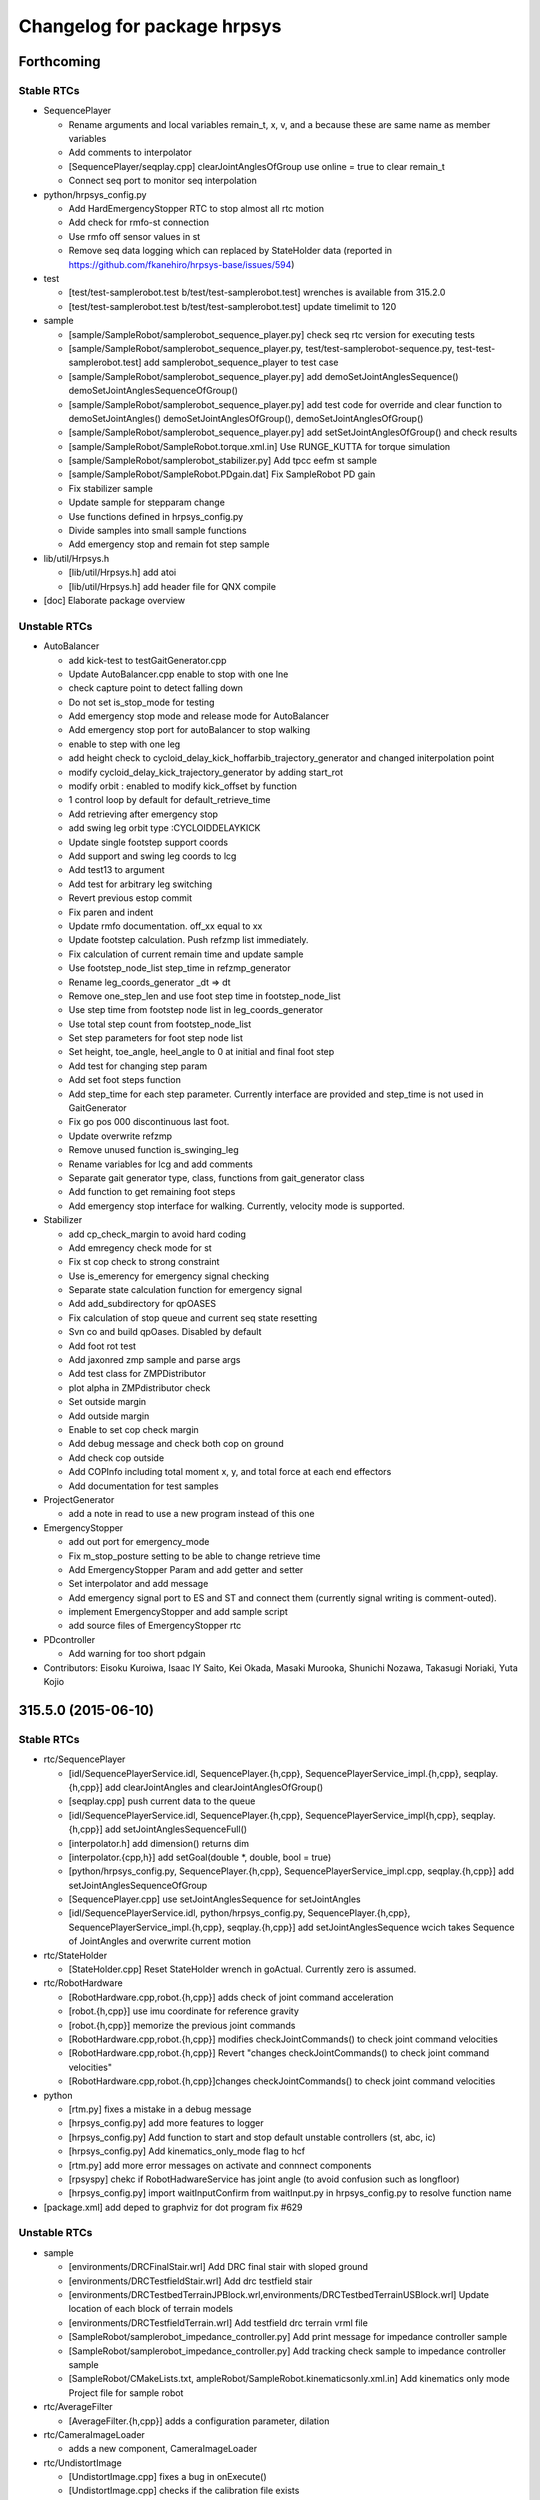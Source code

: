 ^^^^^^^^^^^^^^^^^^^^^^^^^^^^
Changelog for package hrpsys
^^^^^^^^^^^^^^^^^^^^^^^^^^^^

Forthcoming
-----------

Stable RTCs
===========

* SequencePlayer

  * Rename arguments and local variables remain_t, x, v, and a because these are same name as member variables
  * Add comments to interpolator
  * [SequencePlayer/seqplay.cpp] clearJointAnglesOfGroup use online = true to clear remain_t
  * Connect seq port to monitor seq interpolation

* python/hrpsys_config.py

  * Add HardEmergencyStopper RTC to stop almost all rtc motion
  * Add check for rmfo-st connection
  * Use rmfo off sensor values in st
  * Remove seq data logging which can replaced by StateHolder data (reported in https://github.com/fkanehiro/hrpsys-base/issues/594)

* test

  * [test/test-samplerobot.test b/test/test-samplerobot.test] wrenches is available from 315.2.0
  * [test/test-samplerobot.test b/test/test-samplerobot.test] update timelimit to 120

* sample

  * [sample/SampleRobot/samplerobot_sequence_player.py] check  seq rtc version for executing tests
  * [sample/SampleRobot/samplerobot_sequence_player.py, test/test-samplerobot-sequence.py, test-test-samplerobot.test] add samplerobot_sequence_player to test case
  * [sample/SampleRobot/samplerobot_sequence_player.py] add demoSetJointAnglesSequence() demoSetJointAnglesSequenceOfGroup()
  * [sample/SampleRobot/samplerobot_sequence_player.py] add test code for override and clear function to demoSetJointAngles() demoSetJointAnglesOfGroup(), demoSetJointAnglesOfGroup()
  * [sample/SampleRobot/samplerobot_sequence_player.py] add setSetJointAnglesOfGroup() and check results
  * [sample/SampleRobot/SampleRobot.torque.xml.in] Use RUNGE_KUTTA for torque simulation
  * [sample/SampleRobot/samplerobot_stabilizer.py] Add tpcc eefm st sample
  * [sample/SampleRobot/SampleRobot.PDgain.dat] Fix SampleRobot PD gain
  * Fix stabilizer sample
  * Update sample for stepparam change
  * Use functions defined in hrpsys_config.py
  * Divide samples into small sample functions
  * Add emergency stop and remain fot step sample

* lib/util/Hrpsys.h

  * [lib/util/Hrpsys.h] add atoi
  * [lib/util/Hrpsys.h] add header file for QNX compile

* [doc] Elaborate package overview

Unstable RTCs
=============

* AutoBalancer

  * add kick-test to testGaitGenerator.cpp
  * Update AutoBalancer.cpp enable to stop with one lne
  * check capture point to detect falling down
  * Do not set is_stop_mode for testing
  * Add emergency stop mode and release mode for AutoBalancer
  * Add emergency stop port for autoBalancer to stop walking
  * enable to step with one leg
  * add height check to cycloid_delay_kick_hoffarbib_trajectory_generator and changed initerpolation point
  * modify cycloid_delay_kick_trajectory_generator by adding start_rot
  * modify orbit : enabled to modify kick_offset by function
  * 1 control loop by default for default_retrieve_time
  * Add retrieving after emergency stop
  * add swing leg orbit type :CYCLOIDDELAYKICK
  * Update single footstep support coords
  * Add support and swing leg coords to lcg
  * Add test13 to argument
  * Add test for arbitrary leg switching
  * Revert previous estop commit
  * Fix paren and indent
  * Update rmfo documentation. off_xx equal to xx
  * Update footstep calculation. Push refzmp list immediately.
  * Fix calculation of current remain time and update sample
  * Use footstep_node_list step_time in refzmp_generator
  * Rename leg_coords_generator _dt => dt
  * Remove one_step_len and use foot step time in footstep_node_list
  * Use step time from footstep node list in leg_coords_generator
  * Use total step count from footstep_node_list
  * Set step parameters for foot step node list
  * Set height, toe_angle, heel_angle to 0 at initial and final foot step
  * Add test for changing step param
  * Add set foot steps function
  * Add step_time for each step parameter. Currently interface are provided and step_time is not used in GaitGenerator
  * Fix go pos 000 discontinuous last foot.
  * Update overwrite refzmp
  * Remove unused function is_swinging_leg
  * Rename variables for lcg and add comments
  * Separate gait generator type, class, functions from gait_generator class
  * Add function to get remaining foot steps
  * Add emergency stop interface for walking. Currently, velocity mode is supported.

* Stabilizer

  * add cp_check_margin to avoid hard coding
  * Add emregency check mode for st
  * Fix st cop check to strong constraint
  * Use is_emerency for emergency signal checking
  * Separate state calculation function for emergency signal
  * Add add_subdirectory for qpOASES
  * Fix calculation of stop queue and current seq state resetting
  * Svn co and build qpOases. Disabled by default
  * Add foot rot test
  * Add jaxonred zmp sample and parse args
  * Add test class for ZMPDistributor
  * plot alpha in ZMPdistributor check
  * Set outside margin
  * Add outside margin
  * Enable to set cop check margin
  * Add debug message and check both cop on ground
  * Add check cop outside
  * Add COPInfo including total moment x, y, and total force at each end effectors
  * Add documentation for test samples

* ProjectGenerator

  * add a note in read to use a new program instead of this one

* EmergencyStopper

  * add out port for emergency_mode
  * Fix m_stop_posture setting to be able to change retrieve time
  * Add EmergencyStopper Param and add getter and setter
  * Set interpolator and add message
  * Add emergency signal port to ES and ST and connect them (currently signal writing is comment-outed).
  * implement EmergencyStopper and add sample script
  * add source files of EmergencyStopper rtc

* PDcontroller

  * Add warning for too short pdgain

* Contributors: Eisoku Kuroiwa, Isaac IY Saito, Kei Okada, Masaki Murooka, Shunichi Nozawa, Takasugi Noriaki, Yuta Kojio

315.5.0 (2015-06-10)
--------------------

Stable RTCs
===========

* rtc/SequencePlayer

  * [idl/SequencePlayerService.idl, SequencePlayer.{h,cpp}, SequencePlayerService_impl.{h,cpp}, seqplay.{h,cpp}] add clearJointAngles and clearJointAnglesOfGroup()
  * [seqplay.cpp] push current data to the queue
  * [idl/SequencePlayerService.idl, SequencePlayer.{h,cpp}, SequencePlayerService_impl{h,cpp}, seqplay.{h,cpp}] add setJointAnglesSequenceFull()
  * [interpolator.h] add dimension() returns dim
  * [interpolator.{cpp,h}] add setGoal(double *, double, bool = true)
  * [python/hrpsys_config.py, SequencePlayer.{h,cpp}, SequencePlayerService_impl.cpp, seqplay.{h,cpp}] add setJointAnglesSequenceOfGroup
  * [SequencePlayer.cpp] use setJointAnglesSequence for setJointAngles
  * [idl/SequencePlayerService.idl, python/hrpsys_config.py, SequencePlayer.{h,cpp}, SequencePlayerService_impl.{h,cpp}, seqplay.{h,cpp}] add setJointAnglesSequence wcich takes Sequence of JointAngles and overwrite current motion

* rtc/StateHolder

  * [StateHolder.cpp] Reset StateHolder wrench in goActual. Currently zero is assumed.

* rtc/RobotHardware

  * [RobotHardware.cpp,robot.{h,cpp}] adds check of joint command acceleration
  * [robot.{h,cpp}] use imu coordinate for reference gravity
  * [robot.{h,cpp}] memorize the previous joint commands
  * [RobotHardware.cpp,robot.{h,cpp}] modifies checkJointCommands() to check joint command velocities
  * [RobotHardware.cpp,robot.{h,cpp}] Revert "changes checkJointCommands() to check joint command velocities"
  * [RobotHardware.cpp,robot.{h,cpp}]changes checkJointCommands() to check joint command velocities

* python

  * [rtm.py] fixes a mistake in a debug message
  * [hrpsys_config.py] add more features to logger
  * [hrpsys_config.py] Add function to start and stop default unstable controllers (st, abc, ic)
  * [hrpsys_config.py] Add kinematics_only_mode flag to hcf
  * [rtm.py] add more error messages on activate and connnect components
  * [rpsyspy] chekc if RobotHadwareService has joint angle (to avoid confusion such as longfloor)
  * [hrpsys_config.py] import waitInputConfirm from waitInput.py in hrpsys_config.py to resolve function name

* [package.xml] add deped to graphviz for dot program fix #629

Unstable RTCs
=============

* sample

  * [environments/DRCFinalStair.wrl] Add DRC final stair with sloped ground
  * [environments/DRCTestfieldStair.wrl] Add drc testfield stair
  * [environments/DRCTestbedTerrainJPBlock.wrl,environments/DRCTestbedTerrainUSBlock.wrl] Update location of each block of terrain models
  * [environments/DRCTestfieldTerrain.wrl] Add testfield drc terrain vrml file
  * [SampleRobot/samplerobot_impedance_controller.py] Add print message for impedance controller sample
  * [SampleRobot/samplerobot_impedance_controller.py] Add tracking check sample to impedance controller sample
  * [SampleRobot/CMakeLists.txt, ampleRobot/SampleRobot.kinematicsonly.xml.in] Add kinematics only mode Project file for sample robot

* rtc/AverageFilter

  * [AverageFilter.{h,cpp}] adds a configuration parameter, dilation

* rtc/CameraImageLoader

  * adds a new component, CameraImageLoader

* rtc/UndistortImage

  * [UndistortImage.cpp] fixes a bug in onExecute()
  * [UndistortImage.cpp] checks if the calibration file exists
  * adds a new component UndistortImage

* rtc/SoftErrorLimiter

  * [SoftErrorLimit.cpp] display limit violation message for 0.2  period
  * [SoftErrorLimit.cpp] check velocity limit using limit - 0.01 deg, if we use limit = limit, then it will fail at RobotHardware
  * [SoftErrorLimit.cpp] display error message in the first time, see #498

* rtc/ImpedanceController

  * [ImpedanceController.cpp] write debug message
  * [ImpedanceController.cpp] Stop impedance controller which is active in onDeactivated
  * [idl/ImpedanceControllerService.idl, ImpedanceControllerService_impl.{cpp,h}, ImpedanceController.h] Add start and stop impedance without waiting
  * [ImpedanceOutputGenerator.h] Use new version impedance output generation by default which considerstarget acceleration
  * [ImpedanceOutputGenerator.h] Add comment for ImpedanceOutputGenerator
  * [ImpedanceOutputGenerator.h] Fix subtraction of current and target rotation
  * [ImpedanceController/testImpedanceOutputGenerator.cpp] Add plotting of rotation
  * [ImpedanceOutputGenerator.h] Add calcTargetVelocityNew.
  * Separate calculation of impedance control output. This commit will not change ImpedanceController behavior
  * [ImpedanceController.cpp,ImpedanceOutputGenerator.h] Update variables in ImpedanceOutputGenerator. Use output, target, and current
  * [idl/ImpedanceControllerService.idl,ImpedanceController.{h,cpp},sample/SampleRobot/samplerobot_impedance_controller.py] Enable to fix ref force frame (experimental codes)

* rtc/CollisionDetector

  * (Code Refactoring) [rtc/CollisionDetector] enable to work both collision_mask and use_collision_limb
  * [CollisionDetector.{h,cpp}] enable to work both collision_mask and use_collision_limb
  * [sample/SampleRobot/samplerobot_collision_detector.py] Add example for desired collision behavior
  * [CollisionDetector.{h,cpp}] add use_limb_collision mode (VERY EXPERIMENTAL)
  * [sample/SampleRobot/samplerobot_collision_detector.py]Add collision mask test added in  https://github.com/fkanehiro/hrpsys-base/pull/627
  * [CollisoinDetector.{h,cpp}] add m_collision_mask property

* rtc/OccupancyGridMap3D

  * [OccupancyGridMap3D.cpp] emits update signal at the end of clear()
  * [idl/OGMap3DService.idl,OccupancyGridMap3D.{h,cpp},OGMap3DService_impl.{h,cpp}] adds clear() to OGMap3DService

* rtc/KalmanFilter

  * [idl/KalmanFilterService.idl, KalmanFilter.{h,cpp}] Add kalman filter offset parameters

* rtc/Stabilizer

  * [Stabilizer.cpp] Fix invalid st index
  * [Stabilizer.cpp] Fix pos_ctrl frame in stabilzier
  * [environments/DRCTestfieldStair.wrl, Stabilizer.cpp] Use sequence for foot_origin_offset and fix printing
  * [idl/StabilizerService.idl, Stabilizer.cpp] Enable to set foot origin offset in ST
  * [idl/StabilizerService.idl, Stabilizer.cpp] Add ee error pos and rot compensation and enable to set is_ik_enable
  * [Stabilizer.cpp] Make slow stabilizer sync
  * [Stabilizer.cpp] Use moment at EE instead of COP
  * [Stabilizer.cpp] Do not use local y COP offset
  * [ZMPDistributor.h] Update Stabilizer QP foot moment force distribution to use alpha parameter
  * [idl/StabilizerService.idl] Add documentation for st param
  * [idl/StabilizerService.idl, Stabilizer.{h,cpp}] Enable to change transition time of ST
  * [ZMPDistributor.h] Do not use foot distribution coords in force moment distribution and limit alpha
  * [idl/StabilizerService.idl, Stabilizer.{h,cpp}, ZMPDistributor.h, testZMPDistributor.cpp] Add alpha force moment distribution lpf
  * [idl/StabilizerService.idl, Stabilizer.cpp, ZMPDistributor.h] Enable to change force moment distribution
  * [ZMPDistributor.h] Update force moment distribution based on reference zmp alpha parameter.

* rtc/AccelerationChecker

  * [AccelerationChecker.cpp] add stdio.h, hope this works on qnx
  * [AccelerationChecker.cpp] adds a configuration variable, print

* rtc/AutoBalancer

  * [idl/AutoBalancerService.idl, AutoBalancer.cpp, GaitGenerator.{h,cpp}] Enable to set toe heel angle during setFootSteps
  * [AutoBalancer.cpp] Fix org origin and target origin in adjust function
  * [idl/AutoBalancerService.idl, AutoBalancer.cpp] Add adjust footstep for walking
  * [idl/AutoBalancerService.idl, AutoBalancer.cpp, GaitGenerator.{h,cpp}] Enable to set go pos finalize footsteps num
  * [GaitGenerator.cpp] Remove unused debug message
  * [GaitGenerator.{h,cpp}] Use swing_rot_ratio for swing rot calculation and swing_ratio to get swing phase
  * [GaitGenerator.{h,cpp}] directly use swing_ratio
  * [GaitGenerator.{h,cpp}] Rename rot_ratio -> foot_midcoords_ratio
  * [idl/AutoBalancerService.idl, AutoBalancer.cpp, AutoBalancerService_impl.{h,cpp}, GaitGenerator.h] Add waitFootStepsEarly
  * [GaitGenerator.{h,cpp}] Use setGoal instead of go in gait generator interpolators
  * [idl/AutoBalancerService.idl, AutoBalancer.{h,cpp}] Enable to set leg default offset position
  * [testGaitGenerator.cpp] Add foot rotation testing
  * [GaitGenerator.{h,cpp}] Use interpolator for foot rotation calculation
  * [AutoBalancer.cpp, GaitGenerator.h, testGaitGenerator.cpp] Update toe_heel_phase_ratio enable to be set
  * [testGaitGenerator.cpp] Update for toe heel trajectory. Display toe heel trajectory and add test for it
  * [idl/AutoBalancerService.idl, AutoBalancer.cpp, GaitGenerator.{cpp,h}, testGaitGenerator.cpp] Add swing foot trajectry by combining cycloid and delay hoff arbib
  * [testGaitGenerator.cpp] Fix plot size of foot trajectory
  * [idl/AutoBalancerService.idl, AutoBalancer.cpp, GaitGenerator.h, testGaitGenerator.cpp] Add weighting parameter for final path of delay_hoffarbib_trajectory_generator
  * [GaitGenerator.{h,cpp}] Fix zmp transition in second and second_last phase
  * [GaitGenerator.h, testGaitGenerator.cpp] Fix gg param setting and plot cart zmp
  * [testGaitGenerator.cpp] Generate graph eps file, fix test9 foot steps, and arg setting
  * [testGaitGenerator.cpp] Add parsing of GaitGenerator params
  * [AutoBalancer.cpp, GaitGenerator.{h,cpp}] Add print_param for GaitGenerator
  * [testGaitGenerator.cpp] Add foot velocity trajectories in GaitGenerator test
  * [GaitGenerator.{h,cpp}] Use calculation of default_double_support_static_ratio
  * [testGaitGenerator.cpp] Update graph printing and add print messages
  * [idl/AutoBalancerService.idl, AutoBalancer.cpp, GaitGenerator.h] Add default_double_support_static_ratio to keep reference zmp static
  * [idl/AutoBalancerService.idl, AutoBalancer.{h,cpp}] Enable to set zmp transition time for abc
  * [idl/AutoBalancerService.idl, AutoBalancer.{h,cpp}] Enable to set transition time for abc
  * [sample/SampleRObot/samplerobot_auto_balancer.py] Add test for discontinuous sync
  * [AutoBalancer.cpp] clear interpolator before setting
  * [AutoBalancer.cpp] Fix discontinuous when stopping auto balancer after walking

* Contributors: Eisoku Kuroiwa, Fumio KANEHIRO, Kei Okada, Ryohei Ueda, Shunichi Nozawa

315.4.0 (2015-05-04)
--------------------

Stable RTCs
===========

* RobotHardware (lib/io/iob.cpp) API Updated

  * [rtm/RobotHardware/robot.cpp] fix for source program with ROBOT_IOB_VERSION < 2
  * [RobotHardwareService.idl, lib/io/iob.cpp] adds a field, temperature to RobotState2
  * [RobotHardwareService.idl] changes interface to get battery status
  * [lib/io/iob{cpp,h},rtc/RobotHardware/{robot.cpp,robot.h,RobotHardwareService_impl.cpp,CMakeList.txt] add ROBOT_IOB_VERSION for backword compatibility
  * [RobotHardware, iob, BodyRTC] fix to compatible with old API
  * [lib/io/iob.cpp] adds the third argument to read_power of iob.h
  * [idl/RobotHardwareService.idl] adds a field, battery to RobotState
  * [RobotHrdware.cpp, robot.cpp] adds checkJointCommands() to check joint commands before setting

* KalmanFilter

  * [KalmanFilter.cpp] output the body frame relative to a world reference frame as baseRpyCurrent
  * [KalmanFilter.cpp] use yaw of sensor->link->R for update of yaw instead of 0.0
  * [python/hrpsys_config.py, KalmanFilter.cpp] connect port from rh.q to kf.qCurrent
  * [KalmanFilter.h] use openhrp3/hrplib/hrpUtil for rotation conversion

* hrpsys_config.py

  * [hrpsys_config.py] add startImpedance and stopImpedance
  * [hrpsys_config.py] add MaxLength option for setupLogger
  * [hrpsys_config.py] `#567 <https://github.com/fkanehiro/hrpsys-base/issues/567>`_ is not correct PROJECT_DIR is
  (OpenHRP3  installed directory)/share/OpenHRP-3.1/sample/project
  * [hrpsys_config.py] `#567 <https://github.com/fkanehiro/hrpsys-base/issues/567>`_ is wrong, do not need to decode
  * [hrpsys_config.py] fix code to work on python2.5
  * [hrpsys_config.py] Import check_output near the line which check_output is used
  * [hrpsys_config.py] add verbose option to findCOmps()
 * [hrpsys_config.py] add max_timeout_count to findComps()
  * [hrpsys_config.py] fix print message
  * [hrpsys_config.py] add verbose option to getRTCInstanceList()

* rtm.py

  * fix typo time->tm in stop()
  * adds timeout to start() and stop()

* test

  * [test-samplerobot-impedance] add test code for impedance controller API
  * [test-drc-testbet.test] add test code for drc samplerobot
  * [test-robot-hardware.test] add test to check robot-hardware service call
  * [test-colcheck.test] load modelfiles

* sample

  * [SampleRobot/samplerobot_auto_balancer.py] Update auto balancer python sample. Add toe heel samples.
  * [PA10/PA10.py] add from hrpsys import OpenHRP, something has changed during openhrp3 3.1.7 and 3.1.8, https://github.com/fkanehiro/openhrp3/commits/master
  * [sample/SampleRobot] fix for new PROJECT_DIR location
  * [sample/RampleRobot,sample/environment] install pyhton scripts under deval
  * [samplerobot_kalman_filter.py] fix typo
  * [samplerobot_kalman_filter.py] update kf test program for baseRpyCurrent
  * install SampleRobot.DRCTestbed.xml under devel
  * remove ROS examples, but enable to call Hrpsys examples directly

* .travis

  * [.travis.sh, .travis.yml] compile with -DROBOT_IOB_VERSION=0
  * [.travis.sh] any diff between 315.1.9 and current is not permitted, since we use cproto without any -DROBOT_IOB_VERSION, so this should output header file compatible with stable version
  * [.travis.sh] hot fix for https://github.com/start-jsk/rtmros_hironx/pull/358
  * [.travis.yml, .travis.sh] enable hrpsys with 315.1.10
  * [.travis.sh] RULE CHANGED adding new function to iob.h is ok
  * [.travis.sh] do not install test/share/samples/src of old hrpsys, use sample/test/launch of latest hrpsys
  * [.travis.sh] display test results when failure

* [util/monitor]

  * [Monitor.cpp] show velocity and acceleration (hold maxmum value for 5 sec)
  * [Monitor.cpp] add -nogui mode
  * [main.cpp] add --host, --port, --interval option
  * [GLscene.cpp, Monitor.cpp, main.cpp] add many error check codes

* [lib/util]

  * [bodyRTC.cpp] get sensor data through getStatus
  * [BodyRTC.cpp] fix bugs in `#200 <https://github.com/fkanehiro/hrpsys-base/issues/200>`_

* [CMakeLists.txt] touch rospack_nosubdirs for not search by roslaunch, onlyfor ROS users
* [python/hrpsyspy] rewrite hrpsyspy, now you can just call hrpsyspy to create hcf instance

Unstable RTCs
=============

* OccupancyGridMap3D

  * [OccupancyGridMap3D.cpp] outputs an update signal when onActivate() is called
  * [OccupancyGridMap3D.cpp] uses mutex lock to prevent crash

* ImpedanceController (API updated)

  * [JointPathEx.cpp] Enable to change weight caluclation. If use_inside_joint_weight_retrieval=true (true by default),
    inward joint weight retrievs to 1.0 (original). Otherwise, always weight is calculated from joint limit to solve
    https://github.com/fkanehiro/hrpsys-base/issues/516
  * Disable use_inside_joint_weight_retrieval by default in ImpedanceController, AutoBalancer, Stabilizer to reduce oscillation (https://github.com/fkanehiro/hrpsys-base/issues/516)
  * [idl/ImpedanceControllerService.idl] Add optional weight vector for impedance control IK. Currently, this is used for toe joint supression.
  * [ImpedanceController.cpp] Fix target_link calculation for IC. Support sensor->link is not same as ee target link (such as toe joint).

* AutoBalancer (API updated)

  * [GaitGenerator.cpp] Fix discontinuous autobalancer parameter using interpolator
  * [GaitGenerator.h] Fix foot trajectory discontinuous
  * [testGaitGenerator.cpp] Add plotting for several properties of GaitGenerator
  * [AutoBalancer.cpp] Enable to configure toe heel zmp transition

* Stabilizer (API updated)

  * [ZMPDistributor.h] Fix foot vertices and update evaluation codes
  * [Stabilizer.cpp] Update Stabilizer debug messages and calculation
  * [rtc/Stabilizer/testZMPDistributor.cpp] add stdio for qnx
  * [CMakeLists.txt] Add qpoases code. Disabled by default
  * [Stabilizer.cpp] Update for sole vertices
  * [ZMPDistributor.h] Add testing code for force distribution to use fz diff control ()
  * [ZMPDistributor.h] Add plotting of force moment
  * [Stabilizer.cpp] Separate ZMP distribution codes
  * [Stabilizer.cpp, idl/Stabilizer.idl] Enable to set Stabilizer gravitational acceleration (9.8 by default)
  * [GaitGenerator.cpp] Add comments and some functions are renamed
  * [GaitGenerator.cpp] Use negative value for heel_pos_offset_x
  * [idl/AutoBalancerService.idl] Fix unit system in documenatation
  * [AutoBalancer.cpp] Enable to set toe heel zmp
  * [GaitGenerator.cpp] Remove refzmp vel junping
  * [GaitGenerator.cpp] Add transition ZMP among toe, heel, and ee pos. Update tests.
  * [GaitGenerator.cpp] Rename supprot_leg_list -> swing_leg_list
  * [GaitGenerator.cpp] Update refzmp interpolation codes
  * [GaitGenerator.cpp] Use toe_heel_phase_counter pointer in lcg
  * [GaitGenerator.cpp] Add toe_heel_phase_counter. This should be change behaviour.
  * [AutoBalancer.cpp] Get default zmp offset and use ZMP offset in abc
  * [GaitGenerator.cpp] Push swing_foot_zmp_offset to PreviewControl qdata and update sample
  * [PreviewController.cpp] Add qdata for preview control
  * [GaitGenerator.cpp] Enable to get swing foot zmp offset
  * [testGaitGenerator.cpp] Update testGaitGenerator plotting
  * [AutoBalancer.cpp] Add check for toe heel ratio summation
  * [GaitGenerator.cpp] Use leg_type for array index
  * [AutoBalancer.cpp] Update leg_type. RLEG = 0, LLEG = 1. Add both and use it in Abc.
  * [/GaitGenerator.cpp] Rename WC_RLEG => RLEG, WC_LLEG => LLEG
  * [idl/AutoBalancerService.idl] Add StepParam and enable to set step height
  * [GaitGenerator.h, testGaitGenerator.cpp] Update testGaitGenerator sample
  * [idl/AutoBalancerService.idl] Add argument for toe and heel zmp
  * [idl/AutoBalancerService.idl, AutoBalancer.cpp, GaitGenerator.cpp, GaitGenerator.h] Add parameter for use toe joint or not
  * [AutoBalancer.cpp, GaitGenerator.cpp, GaitGenerator.h] Use toe joint in heel toe contact. (Disabled by default)
  * [GaintGenerator.cpp] Update interpolation from toe to heel

* Contributors: Eisoku Kuroiwa, Fumio KANEHIRO, Kei Okada, Shunichi Nozawa, YoheiKakiuchi, Chi Wun Au, Eisoku Kuroiwa, Masaki Mmurooka

315.3.2 (2015-04-13)
--------------------
* hrpsys_config.py

  * python 2.5 - 3.0 supports

    * [hrpsys_config.py,rtm.py] #559 is not what expected, we do not want to change output string style
    * [rtm.py, hrpsys_config.py] fix exception to work on all python version. see http://stackoverflow.com/questions/11285313/try-except-as-error-in-python-2-5-python-3-x
    * [rtm.py, hrpsys_config.py] use print() for support python2.5-python3.4

  * Behavior change on waitInputConfrim() https://github.com/fkanehiro/hrpsys-base/issues/480, https://github.com/fkanehiro/hrpsys-base/pull/565#issuecomment-92078185

    * [hrpsys_config.py] remove waitInputConfirmWithDisplayCheck(), since waitInputConfirm() in waitInput.py now support non-X environment
    * [hrpsys_config.py] previous commit changes waitInputConfirm() behavior, it returns True/False for Ok/Cance, not raise error
    * [waitInput.py] if window is not available, ask via screen, this changes behavior of waitInputConfirm() which previously raise error on cancel input, but not it returns False

  * [hrpsys_config.py] support $(OPENHRP_DIR) and $(PROJECT_DIR) in getBodyInfo and loadPattern
  * Add calibrateInertiaSensor function and add calibration function with dialog
  * [hrpsys_config.py] add setMaxLogLength()
  * [hrpsys_config.py] add dq to setupLogger()
  * Enable to get impedance controller mode

* lib/util/BodyRTC

  * [lib/util/BodyRTC.{cpp,h}] Set all servo off if robot has no joints, which means single rigid body
  * fixes a bug in checkEmergency()

* rtc/RobotHardware

  * send emergency signal by hardware servo alarm https://github.com/fkanehiro/hrpsys-base/pull/556

* sample/SampleRobot

  * [sample/SampleRobot] add README.md
  * [launch/samplerobot-drc-testbed.launch, sample/SampleRobot/SampleRobot.DRCTestbed.xml, sample/SampleRobot/environments/DRCTestbed*.wrl] add DRC Testbed models
  * [DRCTestbedTerrainUSBlock.wrl] fix floor color
  * [launch/samplerobot-terrain-walk.{launch,py} add sample program for terrain walk
  * [launch/samplerobot-walk.py] use check_output, instead of abspath(__file__) ../sample...
  * [launch/samplerobot*.py] remove python files just to run from ROS environment, now you can call everything by rosrun hrpsys samplerobot_auto_balacner.py
  * [sample/SampleRobot] use ''  to specify model location

* .travis.sh

  * [.travis.sh] remove hrpsys deb file for both downstream and 315.1.9 test
  * [.travis.sh] https://github.com/start-jsk/rtmros_hironx/pull/318.diff has been merged
  * [.travis.sh] remove hrpsys deb file for both downstream and 315.1.9 test
  * [.travis.h] https://github.com/start-jsk/rtmros_hironx/pull/318.diff has been merged
  * [.travis.yml] check python code work on python2.5 to python3.4
  * [.travis.sh] add --no-check-certificate

* Contributors: Fumio KANEHIRO, Kei Okada, Shunichi Nozawa, Yohei Kakiuchi

315.3.1 (2015-04-07)
--------------------

Stable RTCs
===========

* python/hrpsys_config.py

  * [hrpsy_config.py] paralell running of log is not available if ExtTrigExecutationContet In simulator, log is not using own ecs so it does not write log on emergency signal, if you wan to activate this se hcf.log_use_own_ec as samplerobot_data_logger, see https://github.com/fkanehiro/hrpsys-base/issues/490 for discussion
  * fixes a bug in disconnectPorts() and it returns True/False
  * (hrpsys python) Correct relative rotation. (https://github.com/fkanehiro/hrpsys-base/pull/543 )
  * (hrpsys_config.py) Better referencing to local getCurrentPose method.  (https://github.com/fkanehiro/hrpsys-base/pull/543 )
  * [hrpsys_conifg.py] set version for findComp()
  * [hrpsys_config.py] remove None from getRTCInstanceList() (https://github.com/fkanehiro/hrpsys-base/pull/534)
  * [hrpsys_config.py] add version check for some plugins when connectPorts() (https://github.com/fkanehiro/hrpsys-base/pull/533)
  * [hrpsys_config.py] add variables for servo controller instances (fixes https://github.com/fkanehiro/hrpsys-base/pull/529)
  * [hrpsys_config.py] add delteComps(), deleteComp(), deactiveComps() (https://github.com/fkanehiro/hrpsys-base/pull/512)
  * [hrpsys_conig.py] try to import OpenHRP3 for old version https://github.com/start-jsk/rtmros_hironx/issues/331
  * (Doc) minor clarification in hrpsys_config.py (https://github.com/fkanehiro/hrpsys-base/pull/505)

* python/rtm.py

  * [rtm.py] add more debug message when serializeComponents failed (https://github.com/fkanehiro/hrpsys-base/pull/536)
  * [rtm.py] add more debug message when failed connect port  (https://github.com/fkanehiro/hrpsys-base/pull/535)
  * [rtm.py] use rtc.ref.exit after delete_components https://github.com/fkanehiro/hrpsys-base/pull/512#issuecomment-80430387
  * [rtm.py] add delete() (https://github.com/fkanehiro/hrpsys-base/pull/512)

* hrpsys_simulator

  * [lib/util] enable robot simulation on RobotHardwareService (#187)
  * [hrpsys_config.py] fix for connecting to old RobotHardware which does not have service ports
  * [BodyRTC,PortHander] fix memory leak
  * Use basePose in kinemtics only simulation ( https://github.com/fkanehiro/hrpsys-base/pull/521 )

    * Connect RTCs' basePose outports to simulator basePose inport
    * Add basePose port to AutoBalancer like StateHolder
    * Add basePose inport for kinematics simultion (integrate == false)
    * Enable to parse ABS_TRANSFORM inport from link name according to outport ABS_TRANSFORM setting

  * fixes an invalid access to log

* SequencePlayer

  * (fix problem when calling setTargetPose in first time) https://github.com/fkanehiro/hrpsys-base/pull/519

    * [SequencePlayer.cpp] forget to call setInitialState in setTargetPose , update m_Ref.data using m_qInit.data
    * [SequencePlayer.cpp] Print info in setTargetPose

* CollisionDetector

  * add lin breank in debug message (https://github.com/fkanehiro/hrpsys-base/pull/528)
  * [CollisionDetector] set m_have_safe_posture to false in initial time, so that we can check if the system did not
    know any safe posture (https://github.com/fkanehiro/hrpsys-base/pull/525)

* DataLogger

  * [hrpsys_config.py] running log process for receiving emergency signal (https://github.com/fkanehiro/hrpsys-base/pull/544)
* lib/io

  * adds an option not to install libhrpIo.so

* lib/util

  * [SDLUtil.cpp] SDLwindow::~SDLwindow, call SDL_Quit only when this object is initialized (https://github.com/fkanehiro/hrpsys-base/pull/524)


Unstable RTCs
=============


* AutoBalancer

  * Add toe-off and heelo-contact (https://github.com/fkanehiro/hrpsys-base/pull/553 )

    * Use interpolator for rot_ratio
    * Add toe-off and heel-contact parameters.
    * Enable to set phase time ratio
    * Enable to interpolate smoothly if SOLE1 phase does not exist

  * Update st abc kf param (https://github.com/fkanehiro/hrpsys-base/pull/549)

    * Update print message for parameters
    * Update default parameters for ST, KF, ABC

  * Fix for limbcop and toe joint usage in ST (https://github.com/fkanehiro/hrpsys-base/pull/539)

    * Use ee_pos for foot edge points and alpha calculation
    * Fix variable name ee_trans => STIKParam and add comment
    * Calculate params and IK using reference COP instead of ee
    * Overwrite toe joints' joint angles based on StateHolder output
    * Fix getting ee name and sensor name in ST

  * Add ports for offsets of limbCOP (https://github.com/fkanehiro/hrpsys-base/pull/538)

  * Add user-defined weight for IK and use it for toe joint (https://github.com/fkanehiro/hrpsys-base/pull/515)

    * Set toe joint weight 0 by default
    * Enable to set user-defined weight vector for Inverse Kinematics

* TorqueController

  * Check boost version in TorqueController. sign.hpp is added at 1.35 (https://github.com/fkanehiro/hrpsys-base/pull/541)

* NullComponent

  * adds debug messages in constructor/destructor

* ImpedanceController

  * [rtc/ImpedanceController] return true/false for {start,stop}ImpedanceController https://github.com/fkanehiro/hrpsys-base/pull/513

* sample/SampleRobot

  * add yaw test code (samplerobot_kalman_filter.py : https://github.com/fkanehiro/hrpsys-base/pull/550)
  * Reset virtual force sensor conf setting (https://github.com/fkanehiro/hrpsys-base/pull/545)
  * [sample/SampleRobot/rtc/CMakeLists.txt] set OPENHRP_DIR (https://github.com/fkanehiro/hrpsys-base/pull/520)
  * [sample/SampleRobot/rtc] update for solo compilation (https://github.com/fkanehiro/hrpsys-base/pull/520)
  * [sample/SampleRbot/rtc] add sample rtc program for samplerobot(https://github.com/fkanehiro/hrpsys-base/pull/520)

* sample/environments/
  
  * Add Stair model and update Terrain model with ground https://github.com/fkanehiro/hrpsys-base/pull/540
  * Fix indent of vrml models
  * Add DRC testbed terrain VRMLs (JP block version and US block version) https://github.com/fkanehiro/hrpsys-base/pull/523

* doc

  * Add PD controller doc (https://github.com/fkanehiro/hrpsys-base/pull/517)
* travis.sh

  * [.travis.sh] use infinite loop to compile old hrpsys
  * [.travis.sh] do not touch installed, to rerun catkin_make twice
  * [.travis.sh] add CollisionDetector, which is disabled by USE_HRPSYSUTIL=0
  * [.travis.sh] run catkin_make_isolated twice for old hrpsys compile due to g++ memory error
  * [.travis.sh] disabling all SDL does not work
  * [.travis.sh] display time for each tests
  * [.travis.sh] use -j2 and disable SDL
  * [.travis.sh] do not compile hrpsysext (python binding)
  * [.travis.sh] less verbose when install code
  * [.travis.sh] disable roslisp generation for speedup
  * [.travis.sh] disable PCL/OCTMAP/IRRLIGHT for test
  * [.travis.sh] use -j2 for old hrpsys compile
  * [.travis.sh] 'check rtmros_common compiled on newer version of hrpsys works with deb version of hrpsys' means hrpsys running in OLD machine and roslaunch from NEW machine so we assume latest python codes using for this setup
  * [.travis.sh] use git repository, instead of svn due to googlecode shoutdown
  * [.travis.sh] apply https://github.com/start-jsk/rtmros_hironx/pull/318.diff
  * [.travis.sh] disable pcl/octmap/irrlight
  * [.travis.sh] do not show status for basic packages of  apt-get install
  * [.travis.sh] hrpsys_config requires openhrp3

* Contributors: Eisoku Kuroiwa, Fumio KANEHIRO, Isaac IY Saito, Kei Okada, Shunichi Nozawa, YoheiKakiuchi, eisoku9618

315.3.0 (2015-03-07)
--------------------

Stable RTCs
===========

* RobotHardware

  * Use average of force sensor values for force sensor offsetting and use it in removeforcesensorlinkoffset (https://github.com/fkanehiro/hrpsys-base/pull/455 )

* SequencePlayer

  * Write more message for Seq remove and add group functions (https://github.com/fkanehiro/hrpsys-base/pull/477)
  * Use Wrech In Sequence Player (https://github.com/fkanehiro/hrpsys-base/pull/434 )

* CollisionDetector

  * Add beep sound for CollisionDetector (https://github.com/fkanehiro/hrpsys-base/pull/476 )
  * Check Servo On/Off status in CollisionDetector (https://github.com/fkanehiro/hrpsys-base/pull/442 )
  * Use delete because m_interpolator is not array (https://github.com/fkanehiro/hrpsys-base/pull/430 )
  * Update collision debug message. Include m_loop_for_check and print time as [s] (https://github.com/fkanehiro/hrpsys-base/pull/430 )
  * Support CollisionDetector build without hrpsysUtil (https://github.com/fkanehiro/hrpsys-base/pull/428 )
  * Use onInitialize and onFinalize for CollisionDetector member init+finalizing, becaus onActivate (start) and onDeactivated (stop) may be used as servoOn/Off syncing, according to https://github.com/fkanehiro/hrpsys-base/issues/215#issuecomment-52633295)

* SoftErrorLimitter

  * Reduce debug print message from SoftErrorLimiter (once per 0.02[s]) (https://github.com/fkanehiro/hrpsys-base/pull/492 )
  * Add joint velocity limitation in SoftErrorLimiter (https://github.com/fkanehiro/hrpsys-base/pull/459 )
  * Swap order of error limit check and position limit check: check position limit check , then check error limit (https://github.com/fkanehiro/hrpsys-base/pull/457 )

* DataLogger

  * enables each instance has different max length (https://github.com/fkanehiro/hrpsys-base/commit/f9caa7a193a2909fd82cb85c52bdadf4783491f9 )

* [python/hrpsys_config.py]

  * Add 'some' argument for isServoOn and update documentation (https://github.com/fkanehiro/hrpsys-base/pull/484)
  * Add utility functions for Unstable RTCs (https://github.com/fkanehiro/hrpsys-base/pull/479)
  * connect rh->ic evenif they do not have rmfo (https://github.com/fkanehiro/hrpsys-base/pull/462 )
  * (hrpsys_config) : Reduce service port accessing and remove unnecessary sleep (https://github.com/fkanehiro/hrpsys-base/pull/424 )

* QNX

  * [Hrpsys.h] add sin/cos for QNX
  * [Hrpsys.h, testKalmanFilterEstimation.cpp] fix for qnx compile, see #470
  * Include Hrpsys.h for QNX compile according to https://github.com/fkanehiro/hrpsys-base/pull/476#issuecomment-73882215

* Documentation

  * configure doxygen to output xml data that can be imported from other document system (https://github.com/fkanehiro/hrpsys-base/pull/469)
  * Update seqencePlayer IDL documentation (https://github.com/fkanehiro/hrpsys-base/pull/448 )
  * (doc, hrpsys_config) Elaborate what wait means. (https://github.com/fkanehiro/hrpsys-base/pull/445 )
  * Add documentation of CollisionDetector (https://github.com/fkanehiro/hrpsys-base/pull/426 )

Unstable RTCs
=============

* New feature

  * adds a new component, RotateImage

* AutoBalancer (walking plugin)

  * Check leg name alternation in setFootSteps (https://github.com/fkanehiro/hrpsys-base/pull/496 )
  * Add graspless manip mode, in which foot steps are modified based on hand modification (https://github.com/fkanehiro/hrpsys-base/pull/487)
  * smooth velocity interpolation during sync mode (https://github.com/fkanehiro/hrpsys-base/pull/465 )
  * Fix initialize f value and this will solve divergence of rare pattern generation  (https://github.com/fkanehiro/hrpsys-base/pull/464 )
  * Update calculation of fix coords (https://github.com/fkanehiro/hrpsys-base/pull/449 )
  * Reduce duplicated ee vfs codes (https://github.com/fkanehiro/hrpsys-base/pull/438 )

    * Use virtual force sensor param in abc balancing
    * Rename m_sensor->m_vfs in ic
    * Move VirtualForceSensorParam to common file and use it in ABC and IC
    * Use localPos, link, localR in VirtualForceSensor
    * Rename to localPos and localR
  * Enable to set Gravitational_Acceleration (https://github.com/fkanehiro/hrpsys-base/pull/432 )

* AverageFilter

  * fixes a bug in conversion from point cloud to height field (https://github.com/fkanehiro/hrpsys-base/commit/b332f4476e8e9ee3da195329c7a761224e7ec5a1 )

* GraspController

  * Update GraspController's control law. Remove unnecessary limitation and gain parameter (https://github.com/fkanehiro/hrpsys-base/pull/453 )

* ImpedanceController

  * use manipulator name such as "larm" for configuration (https://github.com/fkanehiro/hrpsys-base/pull/467, related discussion -> https://github.com/start-jsk/rtmros_common/issues/649)
  * Fix Impedance Controlelr start + stop functions (https://github.com/fkanehiro/hrpsys-base/pull/461, Issue https://github.com/fkanehiro/hrpsys-baase/issues/232)
  * Fix velocity calculation. Convert ee frame objective vel -> link frame objective vel (https://github.com/fkanehiro/hrpsys-base/pull/441 )
  * Load end_effectors and use ee in ik and ref wrench, Support virtual force ref force (https://github.com/fkanehiro/hrpsys-base/pull/437 )
  * Add joint limit table and currently use el (https://github.com/fkanehiro/hrpsys-base/pull/433 )

* KalmenFilter

  * Use RPY-fixed linear KF by default (https://github.com/fkanehiro/hrpsys-base/pull/489 )
  * fix test cord for KF plugins(https://github.com/fkanehiro/hrpsys-base/pull/473, https://github.com/fkanehiro/hrpsys-base/pull/470)
  * Clean up Kalman filter codes and add test code made by @fkanehiro (https://github.com/fkanehiro/hrpsys-base/pull/469 )
  * Add SampleRobot KF example (https://github.com/fkanehiro/hrpsys-base/pull/463 )
  * Add ABS_TRANSFORM port and connect it to logger (https://github.com/fkanehiro/hrpsys-base/pull/463 )
  * Enable to change KalmanFilter Algorithm from idl (https://github.com/fkanehiro/hrpsys-base/pull/452 )
  * Update KF samle (https://github.com/fkanehiro/hrpsys-base/pull/450 )

* OccupancyGridMap3D

  * adds an inport to receive sensor position
  * adds an inport to receive range data
  * changes initial pose of sensor and replaces a deprecated function

* RemoveForceSnsorLinkOffset

  * Fix typo in RMFO. force_offset -> moment_offset (https://github.com/fkanehiro/hrpsys-base/pull/454 )

* Stabilizer

  * "fix" mode (fix hand position relateive to world coordinates) in stabilizer  (https://github.com/fkanehiro/hrpsys-base/pull/499 )
  * Add actual contact states port based on Force sensor measurement (https://github.com/fkanehiro/hrpsys-base/pull/474 )
  * Keep fix pose bofore solving IK (https://github.com/fkanehiro/hrpsys-base/pull/466)
  * Add reference wrench from state holder to stabilizer and new zmp distributor (https://github.com/fkanehiro/hrpsys-base/pull/422)
  * Control force xy during double support phase to avoid too large internal force (https://github.com/fkanehiro/hrpsys-base/pull/418)
  * Add alpha blending parameter for Fz distribution (https://github.com/fkanehiro/hrpsys-base/pull/417)

* ThermoLimitter

  * Reduce ThermoLimiter debug print (once per 0.1[s]) (https://github.com/fkanehiro/hrpsys-base/pull/491 )
  * Print in current value and max value in ThermoLimiter alart (https://github.com/fkanehiro/hrpsys-base/pull/447 )

* VideCapture

  * adds a test program
  * enables to change video capture format
  * fixes a memory leak
  * makes start_capturing return boolean result

* Other Fixes

  * [lib/util/GLutil.cpp] adds a missing bracket in output
  * [CMakeLists.txt, idl/CMakeLists.txt] fix for deb building
  * [CMakeLists.txt] RelWithDebInfo is not supported on hrpsys-base
  * [CMakeLists.txt] fix for shre/hrpsys/share link
  * [CMakeLists.txt] super ugry hack for catkin build (https://github.com/fkanehiro/hrpsys-base/pull/497)
  * create symlink for share directory for backword compatibility (https://github.com/fkanehiro/hrpsys-base/pull/471)
  * Autobalancer/ImpedanceController : Use lvlimit/uvlimit in dq limitation of JointPathEx. This commit changes costructor of JointPathEx (add control cycle argument) (https://github.com/fkanehiro/hrpsys-base/pull/460 )
  * [CMakeLists.txt] improve openrtm major version detection (https://github.com/fkanehiro/hrpsys-base/pull/446 )
  * fix problem when environment variable "_" not set (https://github.com/fkanehiro/hrpsys-base/pull/444 )
  * [sample/Sample6dofRobot] Fix rpy of sample6dofrobot (https://github.com/fkanehiro/hrpsys-base/pull/451 )
  * [sample/Sample6dofRobot] Use samplerobot as 6dofarm robot. Fix end effector link to ARM_WRIST_P which has force sensors (https://github.com/fkanehiro/hrpsys-base/pull/439 )
  * [sample/Sample6dofRobot] Update samplerobot examples (https://github.com/fkanehiro/hrpsys-base/pull/436 )

    * Add auto-balancer example to balance against reference hand forces
    * Add SoftErrorLimiter example for SampleRobot. Currently joint limit table is tested.
  * [sample/SampleRobot] Update seq sample without self collision (https://github.com/fkanehiro/hrpsys-base/pull/429 )
  * [sample/SampleRobot] Update collision detector examples (https://github.com/fkanehiro/hrpsys-base/pull/427 )

    * Add samplerobot_collision_detector example
    * Update autoablancer and terrain walk example without self collision
  * [sample/SampleRobot] Add example for SampleRobot SequencePlayer (https://github.com/fkanehiro/hrpsys-base/pull/419 )

* Contributors: Shunichi Nozawa, Yosuke Matsusaka, Fumio Kanehiro, Iori Kumaga, Kunio Kojima, Isaac IY Saito, Kei Okada

315.2.8 (2014-12-16)
--------------------

Stable RTCs
===========

* hrpEC

  * update message of timeover on hrpEC (https://github.com/fkanehiro/hrpsys-base/pull/411 )

* SequencePlayer

  * Update seq documentation to add loadPattern file format  (https://github.com/fkanehiro/hrpsys-base/pull/385 )

* SoftErorLImitter

  * Update beep sound frequency to avoid from making confusing alert sound. This commit is discussed in https://github.com/fkanehiro/hrpsys-base/issues/220, (https://github.com/fkanehiro/hrpsys-base/pull/403 )

* Fixes

  * add missing EXPORT headers (https://github.com/fkanehiro/hrpsys-base/pull/408 )
  * [.gitigure] adds a line for emacs backup files
  * [iob.h] updates comments ( https://github.com/fkanehiro/hrpsys-base/commit/c91ff93ba2459adcf810e1f8f8c8697b93a1d530 )
  * Use OpenHRP3 codes (https://github.com/fkanehiro/hrpsys-base/pull/370 )

    * (ImpedanceController,RatsMatrix) : Remove rotation_matrix and use Eigen toRotationMatrix
    * (RatsMatrix, Stabilizer) : Remove outer_product_matrix and matrix_exponent, use calcRodrigues, and comment out unused function
    * (RatsMatrix,AutoBalancer,GaitGenerator) : Remove local copied function. Remove translate, difference_position

* [python/rtm.py]

  * adds an option parameter pushpolicy to connectPorts() (https://github.com/fkanehiro/hrpsys-base/commit/1e7aaa7fea8e770fbdfe9ceb7a844fa370399df5)
  * clean up styles (https://github.com/fkanehiro/hrpsys-base/pull/358)

* [CatkinLists.txt] https://github.com/fkanehiro/hrpsys-base/pull/371

  * set Release if CMAKE_BUILD_TYPE is set to None
  * fix for ros buildfirm, check CATKIN_BUILD_BINARY_PACKAGE
  * Disable Compile java stuff

* add package.xml

Unstable RTCs
=============

* AutoBalancer

  * Fix zmp z to add zmp to preview queue (https://github.com/fkanehiro/hrpsys-base/pull/401 )
  * Add backward stride limitation, Remove deprecated samplerobot conf setting for abc (https://github.com/fkanehiro/hrpsys-base/pull/400 )
  * Fix double support phase for Rectangle and Stair orbit (https://github.com/fkanehiro/hrpsys-base/pull/399 )
  * Update default values for abc idl parameters (https://github.com/fkanehiro/hrpsys-base/pull/398 )
  * Fix servoOff transition of AutoBalancer.  (https://github.com/fkanehiro/hrpsys-base/pull/397 )
  * (GaitGenerator, PreviewController) : Push finailize reference zmp until que is full (https://github.com/fkanehiro/hrpsys-base/pull/396 )
  * (hrpsys_config, AutoBalancer) : Add debug port for COG (https://github.com/fkanehiro/hrpsys-base/pull/396 )
  * (AutoBalancer, Stabilizer) : Add interface to get current controller mode (https://github.com/fkanehiro/hrpsys-base/pull/387 )
  * Use optionalData from SH in ABC. (https://github.com/fkanehiro/hrpsys-base/pull/384 )
  * Enable to Passthrough the Reference  (https://github.com/fkanehiro/hrpsys-base/pull/382 )

    * (Stabilizer, AutoBalancer) : Use ref_zmp in base frame according to specification of Seq and Sh
    * (AutoBalancer) : Use MODE_SYNC_TO_IDLE instead of MODE_IDLE.
    * (AutoBalancer) : Use transition_interpolator for joint angle synchronization.
    * (samplerobot_auto_balancer.py) : Add example to check reference pass through by starting and stopping of abc mode.
    * (AutoBalancer) : Enable to pass through references.
    * (hrpsys_config.py) Revert qCurrent for st calculation.
  * Add rtc instance name in debug message (https://github.com/fkanehiro/hrpsys-base/pull/381 )
  * Input StateHolder Reference to ABC (https://github.com/fkanehiro/hrpsys-base/pull/379 )

    * (hrpsys_config, AutoBalancer) : Refine data ports. Remove unused qCurrent and rename in-out data ports.
    * (hrpsys_config, AutoBalancer) : Input references from StateHolder for AutoBalancer
    * (RatsMatrix) : Add mid_rot to interpolate matrix33
  * Update Many Coords... (https://github.com/fkanehiro/hrpsys-base/pull/378 )

    * check walking and add print message for setter function
    * get current value in onExecute and use target coords
    * remove unused gg setting and fix time
    * remove unused is_legged_robot checking
    * fix guard
    * remove unused resetting in startABC
    * set cog and end-coords in onExecute thread
    * remove unused param and fix initialize
  * Add new trajectory any time (https://github.com/fkanehiro/hrpsys-base/pull/369 )

    * (samplerobot_terrain_walk) : Support stair swing orbit type example
    * (AutoBalancer, GaitGenerator) : Add STAIR swing orbit type and gaitgeneratorParam for swing trajectory
    * (samplerobot_terrain_walk) : Do not specify step height.
    * (GaitGenerator) : Update rectangle trajectory to use common linear path function
  * Update control swing support time (https://github.com/fkanehiro/hrpsys-base/pull/364 )

    * (hrpsys_config) : Logging controlSwingSupportTime
    * (AutoBalancer, GaitGenerator, Stabilizer) : Define controlSwingSupportTime as TimedDoubleSeq for both feet

* CaptureController

  * enables to control frame rate (https://github.com/fkanehiro/hrpsys-base/commit/aa6a20ee241601243d580da813f5899f21d17545)

* ImpedanceController

  * Remove name from impedanceParam fucntion **** This fill change IDL ****. (https://github.com/fkanehiro/hrpsys-base/pull/388 )
  * Add rtc instance name in debug message (https://github.com/fkanehiro/hrpsys-base/pull/380 )
  * remove unused include (boost/interprocess/sync/interprocess_semaphore.hpp) (https://github.com/fkanehiro/hrpsys-base/pull/365 )

* ProjectGenerator

  * Connect ports of first input object. (https://github.com/fkanehiro/hrpsys-base/pull/402 )
  * Support PD Controller for project generation (https://github.com/fkanehiro/hrpsys-base/pull/373 )

    * (utilities.h) : Add documentation for use-highgain-mode and for default values
    * (ProjectGenerator) : Support PDcontrollre in ProjectGenerator.
  * Add documentation for ProjectGenerator (https://github.com/fkanehiro/hrpsys-base/pull/372 )

* PDController

  * Add instance name to PDcontroller debug message and add file open debug message  (https://github.com/fkanehiro/hrpsys-base/pull/486 )

* RemoveForceSensorLinkOffset

  * Add feture to dump offset file (https://github.com/fkanehiro/hrpsys-base/pull/415 )

    * Add example to use load and dump offset file for rmfo
    * Check string reading in rmfo loading
    * Update documentation for RMFO parameter file
    * Add service to load and dump rmfo offset files
  * Add component name to debug message (https://github.com/fkanehiro/hrpsys-base/pull/377 )

* Stabilzer

  * Represent st foot moment in ee frame (https://github.com/fkanehiro/hrpsys-base/pull/413 )
  * Add calcAlpha function to distribute force and moment. (https://github.com/fkanehiro/hrpsys-base/pull/412 )
  * Use foot edges in calculation of alpha (https://github.com/fkanehiro/hrpsys-base/pull/394 )
  * Fix Alpha Calculation (https://github.com/fkanehiro/hrpsys-base/pull/392 )

    * Calculate ee local moment and do not use OrientRotationMatrix
    * Consider foot orientation in calculating alpha
    * Add comments to specify frame
  * Move order of Stabilizer codes and remove unused Stabilizer codes. (https://github.com/fkanehiro/hrpsys-base/pull/391 )
  * Calculate LPF parameter based on controller time step dt and enable to set cut-off frequency from IDL. (https://github.com/fkanehiro/hrpsys-base/pull/389 )
  * Add component name to debug message (https://github.com/fkanehiro/hrpsys-base/pull/377 )
  * Enable to Change ST Algorithms (https://github.com/fkanehiro/hrpsys-base/pull/376 )

    * (StabilizerService, Stabilizer) : Add new body attitude control parameter not to share same parameter among different ST alg.
    * (Stabilizer) : Remove unnecessary ST algorithm checking.
    * (Stabilizer) : Just fix indent.
    * (StabilizerService, Stabilizer) : Enable to change st algorithm (TPCC or EEFM).
  * modify spell miss in comment (https://github.com/fkanehiro/hrpsys-base/pull/375 )
  * Update ST Transition (https://github.com/fkanehiro/hrpsys-base/pull/366 )

    * (Stabilizer) : Add eefm_pos_margin_time for gain scheduling
    * (Stabilizer, hrpsys_config) : Add data port for debugging data for Stabilizer

* [util/monitor, utils/simulator] (https://github.com/fkanehiro/hrpsys-base/pull/407 )

  * add help message for viewer as well
  * add small setting to make emacs people happy convert tab character to spaces
  * improve user interface

* New Features

  * adds a new component, AccelerationChecker
  * adds a new component MLSFilter

* [samples/SampleRobot]

  * (samplerobot_terrain_walk) : Update parameter setting for terrain walk example and add start up down demo
  * (sample6dofrobot_kalman_filter) : Update to use get and set  KalmanFilterParam. (https://github.com/fkanehiro/hrpsys-base/pull/390 )
  * (SampleRobot.conf.in) : Fix order of end effector according to ForceSensor order. (https://github.com/fkanehiro/hrpsys-base/pull/383 )

315.2.7 (2014-10-15)
--------------------

* New feature

 * (AutoBalancer, ImpedanceController) : Enable onDeactivated function for ImpedanceController and AutoBalancer
 * Added getControllerParams method and modified type of Param (struct -> class)
 * Added type check before use conf params
* Fixation

 * fix for old pcl
* Improvement

 * (ImpedanceController, AutoBalancer, Stabilizer) : Move to idling mode if stop() and start() are called. This is discussed in https://github.com/fkanehiro/hrpsys-base/issues/215
 * print exception when plugin is not found
 * add document to change timestep
 * (AutoBalancer) : Add time stamp to abc walking data ports and initialize contactStates
 * (GaitGenerator, Ratsmatrix) : Remove unused print functions and update print functions to use Eigen IOFormat
 * (AutoBalancer, ImpedanceController, RemoveForceSensorLinkOffset, Stabilizer) : Update unstable RTCs documentation
 * (hrpsys_config, DataLogger) : Enable to log contactStates as TimedBooleanSeq
 * set compile flag -ffloat-store to 32bit system add message for setting collision_loop
 * removes input dataport "sensorPose" and uses pose in RangeData
 * Connect q and qRef to ThermoEstimator to estimate joint torque from error
 * modify OpenHRP-3.1 path due to ROS-fhs layout, see `#128 <https://github.com/start-jsk/hrpsys/issues/128>`_
* Contributors: Kei Okada, Shunichi Nozawa, Isaac Saito

315.2.6 (2014-09-30)
--------------------
* New Feature

 * Adds PointCloudLogViewer, encords the number of points in point cloud. compiles PointCloudLogViewer only with PCL >= 1.7.
 * (Stabilizer) : Add leg inside margin to IDL
 * (KalmanFilter) : Add KalmanFilterParam as struct
 * Better error handling
* Fix
 
 * fixes linker error on 12.04amd
 * Partially reverted to handle Python version < 2.6
* hrpsys_config

 * Add DataLogger logging for servoState port.
 * Add playPattern* methods.
 * (hrpsys_config.py, SequencePlayer, StateHolder) : Add optional data for seq in https://github.com/fkanehiro/hrpsys-base/issues/190
 * Add and connect logger ports for offset force moment and ref force moment
* I/F improvement 

 * Added old style parameter functions to TwoDofController for Stabilizer
 * Modified controller arguments from double valiables to struct parameter.
* Document update

 * Apply doxygen style, somehow needs exclamation mark (http://stackoverflow.com/questions/7690220/how-to-document-python-function-parameter-types)
 * Doc improved for many components: AverageFilter, ExtractCameraImage, SequencePlayer, HGcontroller, CaptureController, VideoCapture, PCDLoader, SORFilter, RangeNoiseMixer, CaptureController, JpegEncoder, RGB2Gray, PlaneRemover, AverageFilter. AutoBalancer, Stabilizer, KalmanFilter, RemoveForceSensorLinkOffset, ImpedanceController
* Contributors: Kei Okada, Shunichi Nozawa, Isaac IY Saito

315.2.5 (2014-09-02)
--------------------
* Stabilizer:

 * Use force difference control
 * Add data port for Stabilizer root pos and rot debugging
 * (Stabilizer, hrpsys_config.py) Add debug port for Stabilizer compensation
 * Add both foot contact checker and update force z control
* AutoBalancer:

 * Add data port for swing and support period remain times and connect it between abc and st
 * Fix end effector name, e.g., :rarm => rarm. This change is based on JointGroup name discussed in https://github.com/fkanehiro/hrpsys-base/issues/232
* KalmanFilter:

 * Inhibit debug  print in KalmanFilter.h
 * Add DEBUG to control printing of KalmanFilter
 * KF -> EKF and RPY -> Quaternion

* sample6dofrobot*:

 * Add wrapper for sample6dofrobot examples added in https://github.com/fkanehiro/hrpsys-base/pull/281
 * Add set ref force and moment example for impedance controller
 * (terrain-walk) : Add wrapper of example in hrpsys-base samplerobot_terrain_walk.py

* (test/test-hostname.py) catch exit with exception(SystemExit)
* (readme) Clarify tasks in generating and merging changelog.
* (create_changelog) : Fix bug of hydro Changelog.rst path reported in https://github.com/start-jsk/hrpsys/pull/96/files#r16879095
* travis:

 * add graphbiz to install
 * add automatic push to gh-pages
* hrpsys_config.py:

 * Enable to use RMFO on robots without imu. Connect RPY port only if it exists.
 * move api doc for some methods from downstream.
 * enable to set reference frame in get{Reference,Current}{Pose,Position,Rotation,RPY}, see #297
 * use CPython as default python and add hrpsys_config.py
* adds a new component, AverageFilter
* Contributors: Kei Okada, Shunichi Nozawa, Isaac IY Saito, Yutaka Kondo

315.2.4 (2014-08-10)
--------------------
* AutoBalancer:

 * Add data port for acceleration reference which can be used in KalmanFilter.cpp
 * Use function and variable names. Use TargetParameter and CurrentParmeter
 * Remove duplicate codes for transition_smooth_gain
 * Remove unused codes and use is_legged_robot flag
* hrpsys_config.py:

 * Connect accRef from abc instead of seq. Note that connection from seq at previous r
 * Use contactStates in Stabilizer to specify single support ph
 * Add out data ports for Stabilizer debug
* (KalmanFilter.cpp) : Use accRef compensation
* (PDcontroller,...) : Add PD controller and examples
* samplerobot:

 * Add print message and comments to samples, remove direct writing of getRTCList, and 
 * Use .in file to specify openhrp3 directory for sample1.wrl model
 * Add conf_file setting to samplerobot.launch by copying hrpsys_tools/hrpsys/hrpsys.launch setting
 * Add impedancecontroller example
* Stabilizer:

 * Fix transition between MODE_AIR, MODE_IDLE, and MODE_ST. Set MODE_AIR if startStabilizer 
 * Fix USE_IMU_STATEFEEDBACK to USE_EEFM_STABILIZER for switching stabilizer algorithm and f
 * Add LPF for ground contact checking
 * Fix transition between st ON mode and st OFF mode
 * Rotate robot around COG in rpy control
 * Support rotational walking by fixing ref force and ref moment coordinates
 * Update calculation of actual and reference values for Stabilizer
 * Check legged robot or not
 * Add getActualParameters and update to use it
 * Update member variables (rename and remove)
 * Fix idl to specify zmp delay time constant and auxiliary zmp inp
* (Sample6dofRobot) : Add sample6dofrobot VRML which has 3 slide joints and 3 rotate joints. Add example f

* rtc/DataLogger/DataLogger.cpp rtc/DataLogger/DataLogger.h: remove needless variable tm from member metho
* (catkin.cmake, CMakeLists, samples/samplerobot*) : Move samplerobot examples to hrpsys-base https://github.com/fkanehiro/hrpsys-base/pull/252
* Contributors: Shunichi Nozawa, Kunio Kojima, Isaac IY Saito

315.2.3 (2014-07-28)
--------------------
* Adjusted to OpenRTM 1.1.1
* use OCTOMAP_LIBRARY_DIRS instead of OCTOMAP_DIR, Fix #258
* Use boost library for copysign because copysign in cmath only can be used in C++11 later
* samplerobot:

  * Add example for impedancecontroller rtc. 
  * Add examples for samplerobot by copying from start-jsk/hrpsys/samples discussed in https://github.com/fkanehiro/hrpsys-base/issues/240. 
  * Add setFootSteps examples. 
  * Add samples for DataLogger and Stabilizer.
  * Add example for impedancecontroller rtc
* (JointPathEx.*, AutoBalancer, Stabilizer, ImpedanceController) : Remove solveLimbIK and use calcInverseKinematics2Loop
* (samplerobot_auto_balancer.py, AutoBalancer.cpp) Fix overwriting of target foot coords, add example to check non-default stride stopping, and check RECTANGLE swing orbit
* JointPathEx.*:

  * Move nullspace codes to reduce difference between calcInverseKinematics2Loop and solveLimbIK. 
  * Remove unnecessary transition_count and resetting of nullspace vector. 
  * Move nullspace codes to reduce difference between calcInverseKinematics2Loop and solveLimbIK.
* hrpsys_config.py:

  * Add readDigitalOutput.
  * Add connection for st qCurrent. 
  * Add comment upon setTargetPose IK failure. 
  * Add logger connection for walking RTCs. 
  * Use Group to find eef name. PEP8 improvement.
* Stabilizer.*:

  * Add new stabilizer control law (currently not enabled). 
  * Use :end_effector instead of link origin in IK and fix mode transition.
  * Add getParameter function for stabilizer parameter
* create_changelog.sh: Add script for changelog from subdirectory information (discussed in `jsk-ros-pkg/jsk_roseus#134 <https://github.com/jsk-ros-pkg/jsk_roseus/issues/134>`_)
* GaitGenerator.*:

  * Fix bug of swing foot calculation and add reset orbit
  * Support rectangle foot swing orbit
* (AutoBalancerService.idl, AutoBalancer.*, GaitGenerator.*, testGaitGenerator) : Enable to configure swing orbit type
* (TorqueController) Added TwoDofControllerDynamicsModel option to initialize process. Use dynamic model based on equation of motion.
* Fixed default tauMax from model. climit -> climit*gearRatio*torqueConst
* Modified m_loop type int -> long long
* Contributors: Kei Okada, Shunichi Nozawa

315.2.2 (2014-06-17)
--------------------
* (catkin.cmake) add code to check if hrpsys is installed correctly
* manifest.xml/package.xml: depends on cv_bridge instad of opencv (https://github.com/ros/rosdistro/pull/4763)
* add patch to use opencv2.pc for last resort
* (catkin.cmake) install src directory for custom iob
* fix for hrp4c.launch
* update to hrpsys version 315.2.2
* (catkin.cmake) install src directory for custom iob, see https://github.com/start-jsk/rtmros_gazebo/issues/35 for discussion
* (hrp4c_model_download.sh) set rw permissions to all users for hrp4c model
* (catkin.cmkae) use sed to fis install dir
* sample/samplerobot-remove-force-offset.py : add sample code for RMFO rtc
* (catkin.cmake) add disable ssl
*
* update in fkanehiro/hrpsys-base repository
* 74d07f9 (lib/util/CMakeLists.txt) forget to install Hrpsys.h (24c6139826)
* 0303d15 (rtc/PlaneRemover) adds a configuration variable pointNumThd to specify the minimum number of points to define a plane#226 from orikuma/refactoring-thermo-limiter
* f34f28b (python/rtm.py) adds return value of setConfiguration() and setProperty()
* 85afa1c (rtc/ThermoLimiter) Removed TwoDofController, which is not used in ThermoLimiter now
* 63f3ae7 (python/hrpsys_config.py) add getRTCList for unstable RTCs
* 9eb3a12 (rtc/SORFilter) fixes typos(again)
* 233a31a (rtc/PlaneRemover) adds a new component, PlaneRemover
* 26f2f09 (rtc/SORFilter) fixes typos
* c5a8ee5 (rtc/TorqueFilter) Modified debug message position for tf params
* 9c13ee2 (rtc/TorqueFilter) Added timestamp to tf.rtc:tauOut and modified method to deal with input error3e Modified and supressed error messages for TorqueFilter
* de0b63e (rtc/TorqueFilter) Modified and supressed error messages for TorqueFilter
* 6ebcb7b (rtc/TorqueController) Supress error message by debugLevel and output qRefIn to qRefOut when torque controller does not work due to some fault of input.
* d3a7750 (rtc/PCDLoader) removes backup files
* eafe5f5 (rtc/PCDLoader) adds a new component, PCDLoader

* Contributors: Kei Okada, Shunichi Nozawa

315.2.1 (2014-05-12)
--------------------
* Merge pull request `#83 <https://github.com/start-jsk/hrpsys/issues/83>`_ from k-okada/add_git
  add build_depend to git
* Contributors: Kei Okada

315.2.0 (2014-05-11)
--------------------
* update in fkanehiro/hrpsys-base repository
* 53de9aa (hrpsys_config.py) fix getRTCList only for stable RTC
* 69b153e (KalmanFilter, Stabilizer) adds options to disable building KalmanFilter and Stabilizer
* 1c6a1dd (hrpsys_config.py) add DataLogger clear in setupLogger to start log data with same starting time
* ad5401f (rtm.py) use % operator instead of format ;; format cannot be used in python < 2.6
* 7eec546 (KalmanFilter) avoid devision by zero
* d6db569 (CMakeLists.txt) add Boost patch (remove -mt suffix)
* 5dc9883 (ImpedanceController) add time stamp to output port, which are copied from m_q input time stamp
* 917c8f1 (AutoBalancer) add time stamp to output ports, which are copied from m_q input time stamp
* 9f09a3e (AutoBalancer) add baseTform to output transformation of base link
* eaf85c2 (VideoCapture) enters ERROR state when a video devices doesn't exist
* 8034945 (VideoCapture) opens video devices at onActivate()
* b3e253b (SORFilter) adds a new component, SORFilter(PCL is required)
* ec32ed0 (VideoCapture) enables to specify camera device ids by using a configuration variable, devIds
* d651827 (AutoBalancer) fix first foot steps ;; this update is discussed in https://github.com/jsk-ros-pkg/jsk_control/issues/1
* e889719 (RemoveForceSensorLinkOffset) remove unused files commited at previous commit
* 430aa95 rename rtc ;; AbsoluteForceSensor -> RemoveForceSensorLinkOffset
* 72fff04 (AutoBalancerService.idl, AutoBalancer) update start and stop function for AutoBalancer mode ;; use string sequence instead of deprecated type's sequence ;; rename function
* 811c573 (AutoBalancerService.idl) update comments for AutoBalancer idl
* fb155c6 (hrpsys_config.py, SequencePlayer) adds an input data port, zmpRefInit to SequencePlayer(by notheworld)
* 47677b7 (util/PortHandler.cpp) updates an error message
* 9417846 (315.1.10:sample/HRP4C/HRP4C.py) fix HRP4C.py: use `__main__` to call demo() and it also call initCORBA, see Issue 195
* d30a9f6 (315.1.10:sample/PA10/PA10.py) log is already started in activateComps()
* d09f1b9 (315.1.10:rtm.py) print error message when roonc is not defined in findRTCmanager and findObject, it also set hostname from set.gethostname if not defined in findRTCmanager(), see Issue #173
* d196165 (315.1.10:sample/PA10/PA10.py) use `__main__` to call demo() and it also call initCORBA, see Issue 195
* ed59880 (AutoBalancer) set current footstep pos and rot even if not ABC mode
* 6b84d09 (Range2PointCloud) supports unsymmetric scan angles
* 12ff024 (lib/util/PortHandler.cpp) sets RangerConfig
* 25df3dd (python/waitInput.py) executes waitInputMenuMain() in a thread
* 76f5762 (rtm.py) fixes a typo
* c0d8a92 (rtm.py) adds the second argument to load()
* d7b2646 (ImageData2CameraImage) initialize error_code
* b54cb47 (RangeDataViewer) adds a new component, RangeDataViewer
* 1e6360e (315.1.10:ProjectGenerator) do not pass non-openrtm arg to Manager::init(), see Issue #193
* de4b353 (415.1.10:ProjectGenerator) clean up debug message see Issue #193
* 03ec80d (lib/util/VectorConvert.h) adds operator>> for hrp::dvector and hrp::Vector3
* 77af006 (SequencePlayer/interpolator.cpp) enable user to change DEFAULT_AVG_VEL, see Issue 189 (interpolators[WRENCHES])
* 1859064 (SequencePlayerService.idl) add setWrenches, interpolate wrench in seq, see Issue 153
* 848bbfc (hrpsys_config.py) add function documents, many thanks to isaac
* e203012 (hrpsys_config.py) add to call setSelfGroups in init()
* 73f80e2 (hrpsys_config.py) move common code for real robots, see issue https://github.com/start-jsk/rtmros_common/issues/289
* 2182a35 (TorqueController) show error message every 100 loops
* 90a8bfc (hrpsys_config.py) do not raise error when component is not found in findComp
* 9fd098e (hrpsys_config.py) add findComps, see https://github.com/start-jsk/rtmros_common/issues/340
* ccf60e3 (hrpsys_config.py) fix wrong commit on r976/Issue #179
* bd4e92f (CMakeLists.txt) add more message when library is not found
* f966a06 (CMakeLists.txt) add message when library is not found
* 3feb6b3 (SequencePlayer) adds a misc. change
* 5741b9f (SequencePlayer) revert rpy loading according to discussion in https://code.google.com/p/hrpsys-base/source/detail?r=896 ;; load RPY from .hip file and load pos and RPY from .waist file
* 0a1ee15 (CaptureController) add a new component CaptureController
* 67b6b7d (hrpsys-base.pc.in) add idldir to hrpsys-base.pc.in
* 24bd8fa (FindOpenHRP.cmake) use OPENHRP_IDL_DIR for openhrp3 idl file location
* 87e91e5 (hrpsys_config.py) support  setTargetPose(self, gname, pos, rpy, tm, frame_name=None), fixed Issue 184
* 2936ce6 (ImpedanceController) more user friendly error message
* a386425 (rtm.py) fixes a problem in readDataPort() and adds an option, disconnect to writeDataPort
* 576a969 (rpy.py) More human friendly error message upon connection error, see Issue 183
* 6539ee3 (Range2PointCloud) supports multiple lines
* a585b54 (VideoCapture) fixes a bug in oneshot mode
* 9d6517f (rtm.py) add more user friendly error message
* a66c478 (CMakeLists.txt, rtc) set tag version to compoent profile version, see Issue 181
* 1a284f7 (Range2PointCloud) adds a port for sensor pose input
* 08a2dc1 (lib/util/PortHandler.cpp) sets angularRes in RangeData
* bff42b8 (ExtractCameraImage) add a new component, ExtractCameraImage
* 26dc4e4 (ImageData2CameraImage) add a component ImageData2TimedcameraImage
* f1f90d8 (sample/visionTest.py) installs visionTest.py
* d5c79c2 (VideoCapture) fixes a problem in oneshot mode
* 1446d24 (hrpsys_config.py) fix confusing variable names pos->angles, see Issue 179
* d6c56f8 (sample/visionTest.py)adds a sample script to use vision related RTCs
* 099bd22 (JpegDecoder) supports grayscale images
* d5e5096 (Img.idl) adds new image formats
* 520a3d4 (VideoCapture) added a service port for CameraCaptureService to VideoCapture component
* 2219c36 (ResizeImage) add a component ResizeImage(not tested yet)
* 58fe438 (RGB2Gray) added a component RGB2Gray
* 556d65c (JpegEncoder) added a component JpegEncoder
* c39d7a3 (VideoCapture) changes data type of outport depending on the number of cameras
* 7f9d2f5 (CameraImageViewer) corrects description
* 
* update to hrpsys version 315.2.0, remove patches
* use hrpsys_config.py according to https://github.com/start-jsk/hrpsys/pull/79 discussion ;; support latest autoablancer idl
* import imp package and roslib
* pass EXTRA RTC setting by string
* fix Makefile.hrpsys-base, git checkout $(GIT_REVISION) after git reset --hard
* use hrpsys_config.py for creating RTCs, connecting of ports, and activation
* (package.xml) Add version semantics clarification.
* use http://github.com/fkanehiro/hrpsys-base
* remove installed file if openhrp3_FOUND is not found
  Add auto balancer samples
* add sample code for auto balancer
* add AutoBalancer parameter to SampleRobot.conf.in
* add conf setting for StateHolder and AutoBalancer
* Merge pull request `#63 <https://github.com/start-jsk/hrpsys/issues/63>`_ from k-okada/315_1_10
  update to 315.1.10
  - ProjectGenerator : clean up debug message  (https://code.google.com/p/hrpsys-base/issues/detail?id=193)
  - PA10.py : call initCORBA() in `__main__`,log is already started in activateComps() so comment out setupLogger()  (https://code.google.com/p/hrpsys-base/issues/detail?id=195)
  - rtm.py : add debug messages if function called without initCORBA ()https://code.google.com/p/hrpsys-base/issues/detail?id=173
* qhull.patch only requres for arch package
* samples/{pa10,hrp4c,samplerobot}.launch: add sample programs
* test-pkg-config.py: add test code to check if file exists, test-joint-angle.py: add more test on setJointAngle
* move to 315.1.10
* Update README.md
* (test-hostname.py) add more debug message when test failed
* start_omninames.sh: fix typo
* add rosbash : temporarily until openrtm_aist_core provides rosbash
* `test-*.py`: use imp.find_module to check if we need to use roslib.load_manifest()
* (test-hostname.py): add more debug message when test failed
* add start_omninames.sh start omniNames for test code
* add Isaac to maintainer
* add python-tk to run_depend
* (CMakeLists.txt) fix conf file path for deb/rosbuild environment
* fix rosbuild compile option for working both deb/source
* add PKG_CONFIG_PATH for rosbuild environment
* (.travis.yml) add rosbuild/deb test
* Contributors: Isaac IY Saito, Kei Okada, Ryohei Ueda, Shunichi Nozawa

315.1.9 (2014-03-15)
--------------------
* "315.1.9"
* prepare for release 315.1.9
* Merge pull request `#53 <https://github.com/start-jsk/hrpsys/issues/53>`_ from k-okada/failed_to_compile_using_rosbuild_52
  - add test codes
  - merge `#39 <https://github.com/start-jsk/hrpsys/issues/39>`_
  - fix PKG_CONFIG_PATH before rostest
  - use load_manifest for rosbuild
* use load_manifest for rosbuild
* set PKG_CONFIG_PATH before rosmake test to find openhrp3.1.pc and hrpsys-base.pc
* use := instead of ?= because ?= does not work if PKG_CONFIG_PATH exists and openrtm.pc or openhrp3.pc are not included in PKG_CONFIG_PATH ;; I does not work groovy+rosbuild environment
* add test codes
* add rosbuild/roslang to depend
* rename manifest.xml for rosdep, see https://github.com/jsk-ros-pkg/jsk_common/issues/301
* add retry for test, see https://code.google.com/p/hrpsys-base/issues/detail?id=192 for the problem
* add groovy/catkin/deb
* fix openhrp3 path for deb environment
* (manifeset.xml) add restest to rosdep
* check rosdep until it succeeded
* fix print LastTest.log
* Add python patch for Arch
* Add Boost patch (remove -mt suffix).
* Fix qhull paths.
* (manifeset.xml) add restest to rosdep
* check rosdep until it succeeded
* check rosbuild/catkin deb/source with travis
* clean up test code for hrpsys (use findComps(), add DataLogger, test hrpsys_config.py, cleanup test name)
* start using 315.1.9, do not release until 315.1.9 is finally fixed
* added -l option as well as -j
* compile hrpsys in parallel, but it's up to 12 parallel jobs
* (hrpsys_config.py) wait (at most 10sec) if findComp found target component, check if  RobotHardware is active, see Issue #191
* (hrpsys_config.py) add max_timeout_count to findComps, if findComp could not find RTC  (for 10 seconds), successor RTC only check for 1 time
* Contributors: Benjamin Chrétien, Kei Okada, Ryohei Ueda, Shunichi Nozawa

315.1.8 (2014-03-06)
--------------------
* Do not pollute src directory, https://github.com/start-jsk/hrpsys/issues/3
* Utilize .travis.yml
* Initial commit of CHANGELOG.rst
* Contributors: Kei Okada, Atsushi Tsuda, Isaac Isao Saito, chen.jsk, Ryohei Ueda, Iori Kumagai, Manabu Saito, Takuya Nakaoka, Shunichi Nozawa, Yohei Kakiuchi

